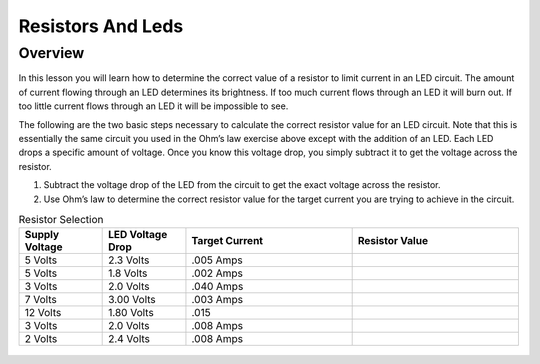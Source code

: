 Resistors And Leds
==================

Overview
--------

In this lesson you will learn how to determine the correct value of a
resistor to limit current in an LED circuit. The amount of current
flowing through an LED determines its brightness. If too much current
flows through an LED it will burn out. If too little current flows
through an LED it will be impossible to see.

The following are the two basic steps necessary to calculate the correct
resistor value for an LED circuit. Note that this is essentially the
same circuit you used in the Ohm’s law exercise above except with the
addition of an LED. Each LED drops a specific amount of voltage. Once
you know this voltage drop, you simply subtract it to get the voltage
across the resistor.

1. Subtract the voltage drop of the LED from the circuit to get the
   exact voltage across the resistor.
2. Use Ohm’s law to determine the correct resistor value for the target
   current you are trying to achieve in the circuit.

.. list-table:: Resistor Selection
   :widths: 25 25 50 50
   :header-rows: 1

   * - Supply Voltage
     - LED Voltage Drop
     - Target Current
     - Resistor Value
   * - 5 Volts
     - 2.3 Volts
     - .005 Amps
     - 
   * - 5 Volts
     - 1.8 Volts
     - .002 Amps
     - 
   * - 3 Volts
     - 2.0 Volts 
     - .040 Amps
     - 
   * - 7 Volts
     - 3.00 Volts
     - .003 Amps
     - 
   * - 12 Volts
     - 1.80 Volts
     - .015
     - 
   * - 3 Volts
     - 2.0 Volts
     - .008 Amps
     - 
   * - 2 Volts
     - 2.4 Volts
     - .008 Amps
     - 
   


.. figure:: images/image22.png
   :alt: 



